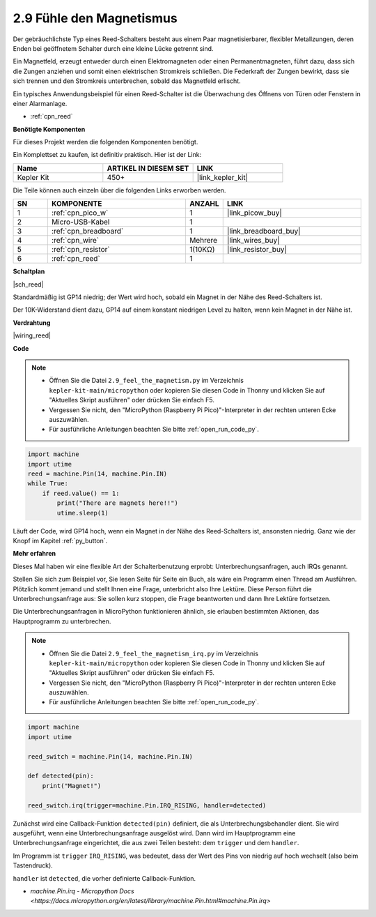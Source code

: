 .. _py_reed:

2.9 Fühle den Magnetismus
================================

Der gebräuchlichste Typ eines Reed-Schalters besteht aus einem Paar magnetisierbarer, flexibler Metallzungen, deren Enden bei geöffnetem Schalter durch eine kleine Lücke getrennt sind.

Ein Magnetfeld, erzeugt entweder durch einen Elektromagneten oder einen Permanentmagneten, führt dazu, dass sich die Zungen anziehen und somit einen elektrischen Stromkreis schließen. 
Die Federkraft der Zungen bewirkt, dass sie sich trennen und den Stromkreis unterbrechen, sobald das Magnetfeld erlischt.

Ein typisches Anwendungsbeispiel für einen Reed-Schalter ist die Überwachung des Öffnens von Türen oder Fenstern in einer Alarmanlage.

* :ref:`cpn_reed`

**Benötigte Komponenten**

Für dieses Projekt werden die folgenden Komponenten benötigt.

Ein Komplettset zu kaufen, ist definitiv praktisch. Hier ist der Link:

.. list-table::
    :widths: 20 20 20
    :header-rows: 1

    *   - Name
        - ARTIKEL IN DIESEM SET
        - LINK
    *   - Kepler Kit
        - 450+
        - |link_kepler_kit|

Die Teile können auch einzeln über die folgenden Links erworben werden.

.. list-table::
    :widths: 5 20 5 20
    :header-rows: 1

    *   - SN
        - KOMPONENTE
        - ANZAHL
        - LINK

    *   - 1
        - :ref:`cpn_pico_w`
        - 1
        - |link_picow_buy|
    *   - 2
        - Micro-USB-Kabel
        - 1
        - 
    *   - 3
        - :ref:`cpn_breadboard`
        - 1
        - |link_breadboard_buy|
    *   - 4
        - :ref:`cpn_wire`
        - Mehrere
        - |link_wires_buy|
    *   - 5
        - :ref:`cpn_resistor`
        - 1(10KΩ)
        - |link_resistor_buy|
    *   - 6
        - :ref:`cpn_reed`
        - 1
        - 

**Schaltplan**

|sch_reed|

Standardmäßig ist GP14 niedrig; der Wert wird hoch, sobald ein Magnet in der Nähe des Reed-Schalters ist.

Der 10K-Widerstand dient dazu, GP14 auf einem konstant niedrigen Level zu halten, wenn kein Magnet in der Nähe ist.

**Verdrahtung**

|wiring_reed|

**Code**

.. note::

    * Öffnen Sie die Datei ``2.9_feel_the_magnetism.py`` im Verzeichnis ``kepler-kit-main/micropython`` oder kopieren Sie diesen Code in Thonny und klicken Sie auf "Aktuelles Skript ausführen" oder drücken Sie einfach F5.

    * Vergessen Sie nicht, den "MicroPython (Raspberry Pi Pico)"-Interpreter in der rechten unteren Ecke auszuwählen.

    * Für ausführliche Anleitungen beachten Sie bitte :ref:`open_run_code_py`.

.. code-block:: python

    import machine
    import utime
    reed = machine.Pin(14, machine.Pin.IN)
    while True:
        if reed.value() == 1:
            print("There are magnets here!!")
            utime.sleep(1)

Läuft der Code, wird GP14 hoch, wenn ein Magnet in der Nähe des Reed-Schalters ist, ansonsten niedrig. Ganz wie der Knopf im Kapitel :ref:`py_button`.

**Mehr erfahren**

Dieses Mal haben wir eine flexible Art der Schalterbenutzung erprobt: Unterbrechungsanfragen, auch IRQs genannt.

Stellen Sie sich zum Beispiel vor, Sie lesen Seite für Seite ein Buch, als wäre ein Programm einen Thread am Ausführen. Plötzlich kommt jemand und stellt Ihnen eine Frage, unterbricht also Ihre Lektüre. Diese Person führt die Unterbrechungsanfrage aus: Sie sollen kurz stoppen, die Frage beantworten und dann Ihre Lektüre fortsetzen.

Die Unterbrechungsanfragen in MicroPython funktionieren ähnlich, sie erlauben bestimmten Aktionen, das Hauptprogramm zu unterbrechen.

.. note::

    * Öffnen Sie die Datei ``2.9_feel_the_magnetism_irq.py`` im Verzeichnis ``kepler-kit-main/micropython`` oder kopieren Sie diesen Code in Thonny und klicken Sie auf "Aktuelles Skript ausführen" oder drücken Sie einfach F5.

    * Vergessen Sie nicht, den "MicroPython (Raspberry Pi Pico)"-Interpreter in der rechten unteren Ecke auszuwählen.

    * Für ausführliche Anleitungen beachten Sie bitte :ref:`open_run_code_py`.

.. code-block:: python

    import machine
    import utime

    reed_switch = machine.Pin(14, machine.Pin.IN)

    def detected(pin):
        print("Magnet!")

    reed_switch.irq(trigger=machine.Pin.IRQ_RISING, handler=detected)

Zunächst wird eine Callback-Funktion ``detected(pin)`` definiert, die als Unterbrechungsbehandler dient. Sie wird ausgeführt, wenn eine Unterbrechungsanfrage ausgelöst wird. Dann wird im Hauptprogramm eine Unterbrechungsanfrage eingerichtet, die aus zwei Teilen besteht: dem ``trigger`` und dem ``handler``.

Im Programm ist ``trigger`` ``IRQ_RISING``, was bedeutet, dass der Wert des Pins von niedrig auf hoch wechselt (also beim Tastendruck).

``handler`` ist ``detected``, die vorher definierte Callback-Funktion.

* `machine.Pin.irq - Micropython Docs <https://docs.micropython.org/en/latest/library/machine.Pin.html#machine.Pin.irq>`


